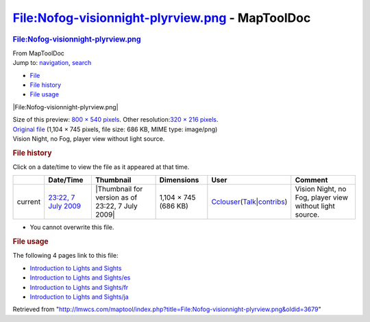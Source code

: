 ================================================
File:Nofog-visionnight-plyrview.png - MapToolDoc
================================================

.. contents::
   :depth: 3
..

.. container:: noprint
   :name: mw-page-base

.. container:: noprint
   :name: mw-head-base

.. container:: mw-body
   :name: content

   .. container:: mw-indicators

   .. rubric:: File:Nofog-visionnight-plyrview.png
      :name: firstHeading
      :class: firstHeading

   .. container:: mw-body-content
      :name: bodyContent

      .. container::
         :name: siteSub

         From MapToolDoc

      .. container::
         :name: contentSub

      .. container:: mw-jump
         :name: jump-to-nav

         Jump to: `navigation <#mw-head>`__, `search <#p-search>`__

      .. container::
         :name: mw-content-text

         -  `File <#file>`__
         -  `File history <#filehistory>`__
         -  `File usage <#filelinks>`__

         .. container:: fullImageLink
            :name: file

            |File:Nofog-visionnight-plyrview.png|

            .. container:: mw-filepage-resolutioninfo

               Size of this preview: `800 × 540
               pixels </maptool/images/thumb/6/69/Nofog-visionnight-plyrview.png/800px-Nofog-visionnight-plyrview.png>`__.
               Other resolution:\ `320 × 216
               pixels </maptool/images/thumb/6/69/Nofog-visionnight-plyrview.png/320px-Nofog-visionnight-plyrview.png>`__\ .

         .. container:: fullMedia

            `Original
            file </maptool/images/6/69/Nofog-visionnight-plyrview.png>`__
            ‎(1,104 × 745 pixels, file size: 686 KB, MIME type:
            image/png)

         .. container:: mw-content-ltr
            :name: mw-imagepage-content

            Vision Night, no Fog, player view without light source.

         .. rubric:: File history
            :name: filehistory

         .. container::
            :name: mw-imagepage-section-filehistory

            Click on a date/time to view the file as it appeared at that
            time.

            ======= ============================================================================ ================================================ ==================== ====================================================================================================================================================================== =======================================================
            \       Date/Time                                                                    Thumbnail                                        Dimensions           User                                                                                                                                                                   Comment
            ======= ============================================================================ ================================================ ==================== ====================================================================================================================================================================== =======================================================
            current `23:22, 7 July 2009 </maptool/images/6/69/Nofog-visionnight-plyrview.png>`__ |Thumbnail for version as of 23:22, 7 July 2009| 1,104 × 745 (686 KB) `Cclouser </rptools/wiki/User:Cclouser>`__\ (\ \ `Talk </rptools/wiki/User_talk:Cclouser>`__\ \ \|\ \ `contribs </rptools/wiki/Special:Contributions/Cclouser>`__\ \ ) Vision Night, no Fog, player view without light source.
            ======= ============================================================================ ================================================ ==================== ====================================================================================================================================================================== =======================================================

         -  You cannot overwrite this file.

         .. rubric:: File usage
            :name: filelinks

         .. container::
            :name: mw-imagepage-section-linkstoimage

            The following 4 pages link to this file:

            -  `Introduction to Lights and
               Sights </rptools/wiki/Introduction_to_Lights_and_Sights>`__
            -  `Introduction to Lights and
               Sights/es </rptools/wiki/Introduction_to_Lights_and_Sights/es>`__
            -  `Introduction to Lights and
               Sights/fr </rptools/wiki/Introduction_to_Lights_and_Sights/fr>`__
            -  `Introduction to Lights and
               Sights/ja </rptools/wiki/Introduction_to_Lights_and_Sights/ja>`__

      .. container:: printfooter

         Retrieved from
         "http://lmwcs.com/maptool/index.php?title=File:Nofog-visionnight-plyrview.png&oldid=3679"

